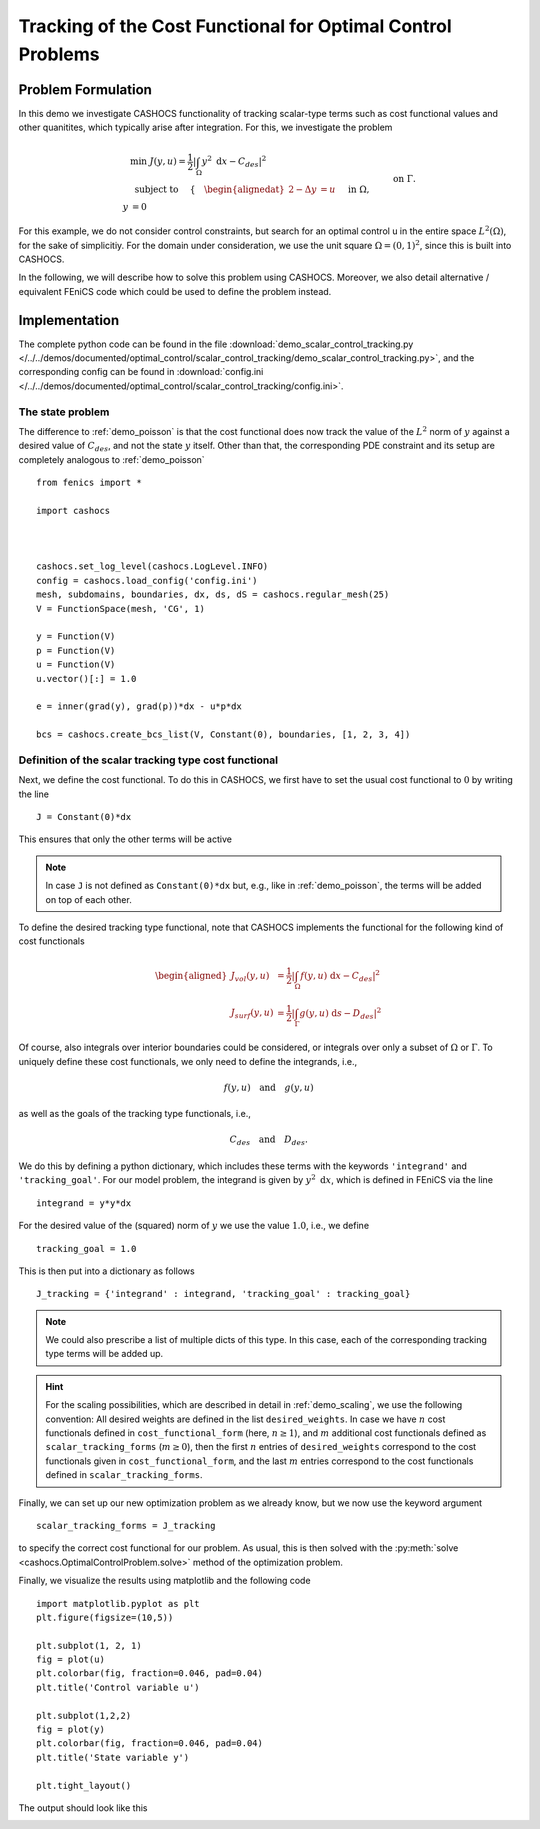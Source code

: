 .. _demo_scalar_control_tracking:

Tracking of the Cost Functional for Optimal Control Problems
============================================================


Problem Formulation
-------------------

In this demo we investigate CASHOCS functionality of tracking scalar-type
terms such as cost functional values and other quanitites, which typically
arise after integration. For this, we investigate the problem

.. math::

    &\min\; J(y,u) = \frac{1}{2} \left\lvert \int_{\Omega} y^2
    \text{ d}x - C_{des} \right\rvert^2 \\
    &\text{ subject to } \quad \left\lbrace \quad
    \begin{alignedat}{2}
    -\Delta y &= u \quad &&\text{ in } \Omega,\\
    y &= 0 \quad &&\text{ on } \Gamma.
    \end{alignedat} \right.


For this example, we do not consider control constraints,
but search for an optimal control u in the entire space :math:`L^2(\Omega)`,
for the sake of simplicitiy. For the domain under consideration, we use the unit square
:math:`\Omega = (0, 1)^2`, since this is built into CASHOCS.

In the following, we will describe how to solve this problem
using CASHOCS. Moreover,
we also detail alternative / equivalent FEniCS code which could
be used to define the problem instead.

Implementation
--------------
The complete python code can be found in the file :download:`demo_scalar_control_tracking.py </../../demos/documented/optimal_control/scalar_control_tracking/demo_scalar_control_tracking.py>`,
and the corresponding config can be found in :download:`config.ini </../../demos/documented/optimal_control/scalar_control_tracking/config.ini>`.


The state problem
*****************

The difference to :ref:`demo_poisson` is that the cost functional does now track the
value of the :math:`L^2` norm of :math:`y` against a desired value of :math:`C_{des}`,
and not the state :math:`y` itself. Other than that, the corresponding PDE constraint
and its setup are completely analogous to :ref:`demo_poisson` ::

    from fenics import *

    import cashocs



    cashocs.set_log_level(cashocs.LogLevel.INFO)
    config = cashocs.load_config('config.ini')
    mesh, subdomains, boundaries, dx, ds, dS = cashocs.regular_mesh(25)
    V = FunctionSpace(mesh, 'CG', 1)

    y = Function(V)
    p = Function(V)
    u = Function(V)
    u.vector()[:] = 1.0

    e = inner(grad(y), grad(p))*dx - u*p*dx

    bcs = cashocs.create_bcs_list(V, Constant(0), boundaries, [1, 2, 3, 4])


Definition of the scalar tracking type cost functional
******************************************************

Next, we define the cost functional. To do this in CASHOCS, we first have to set
the usual cost functional to :math:`0` by writing the line ::

    J = Constant(0)*dx

This ensures that only the other terms will be active

.. note::

    In case ``J`` is not defined as ``Constant(0)*dx`` but, e.g., like in
    :ref:`demo_poisson`, the terms will be added on top of each other.

To define the desired tracking type functional, note that CASHOCS implements the
functional for the following kind of cost functionals

.. math::

    \begin{aligned}
        J_vol(y,u) &= \frac{1}{2} \left\lvert \int_\Omega f(y,u) \text{ d}x - C_{des} \right\rvert^2 \\
        J_surf(y,u) &= \frac{1}{2} \left\lvert \int_\Gamma g(y,u) \text{ d}s - D_{des} \right\rvert^2
    \end{aligned}

Of course, also integrals over interior boundaries could be considered, or integrals
over only a subset of :math:`\Omega` or :math:`\Gamma`. To uniquely define these
cost functionals, we only need to define the integrands, i.e.,

.. math::

    f(y,u) \quad \text{and} \quad g(y,u)

as well as the goals of the tracking type functionals, i.e.,

.. math::

    C_{des} \quad \text{and} \quad D_{des}.

We do this by defining a python dictionary, which includes these terms with the
keywords ``'integrand'`` and ``'tracking_goal'``. For our model problem, the integrand
is given by :math:`y^2 \text{ d}x`, which is defined in FEniCS via the line ::

    integrand = y*y*dx

For the desired value of the (squared) norm of :math:`y` we use the value :math:`1.0`,
i.e., we define ::

    tracking_goal = 1.0

This is then put into a dictionary as follows ::

    J_tracking = {'integrand' : integrand, 'tracking_goal' : tracking_goal}

.. note::

    We could also prescribe a list of multiple dicts of this type. In this case,
    each of the corresponding tracking type terms will be added up.

.. hint::

    For the scaling possibilities, which are described in detail in :ref:`demo_scaling`,
    we use the following convention: All desired weights are defined in the list
    ``desired_weights``. In case we have :math:`n` cost functionals defined in
    ``cost_functional_form`` (here, :math:`n \geq 1`), and :math:`m` additional cost functionals
    defined as ``scalar_tracking_forms`` (:math:`m \geq 0`), then the first :math:`n`
    entries of ``desired_weights`` correspond to the cost functionals given in
    ``cost_functional_form``, and the last :math:`m` entries correspond to the
    cost functionals defined in ``scalar_tracking_forms``.


Finally, we can set up our new optimization problem as we already know, but we
now use the keyword argument ::

    scalar_tracking_forms = J_tracking

to specify the correct cost functional for our problem.
As usual, this is then solved with the :py:meth:`solve <cashocs.OptimalControlProblem.solve>`
method of the optimization problem.

Finally, we visualize the results using matplotlib and the following code ::

    import matplotlib.pyplot as plt
    plt.figure(figsize=(10,5))

    plt.subplot(1, 2, 1)
    fig = plot(u)
    plt.colorbar(fig, fraction=0.046, pad=0.04)
    plt.title('Control variable u')

    plt.subplot(1,2,2)
    fig = plot(y)
    plt.colorbar(fig, fraction=0.046, pad=0.04)
    plt.title('State variable y')

    plt.tight_layout()

The output should look like this

.. image:: /../../demos/documented/optimal_control/scalar_control_tracking/img_scalar_control_tracking.png
